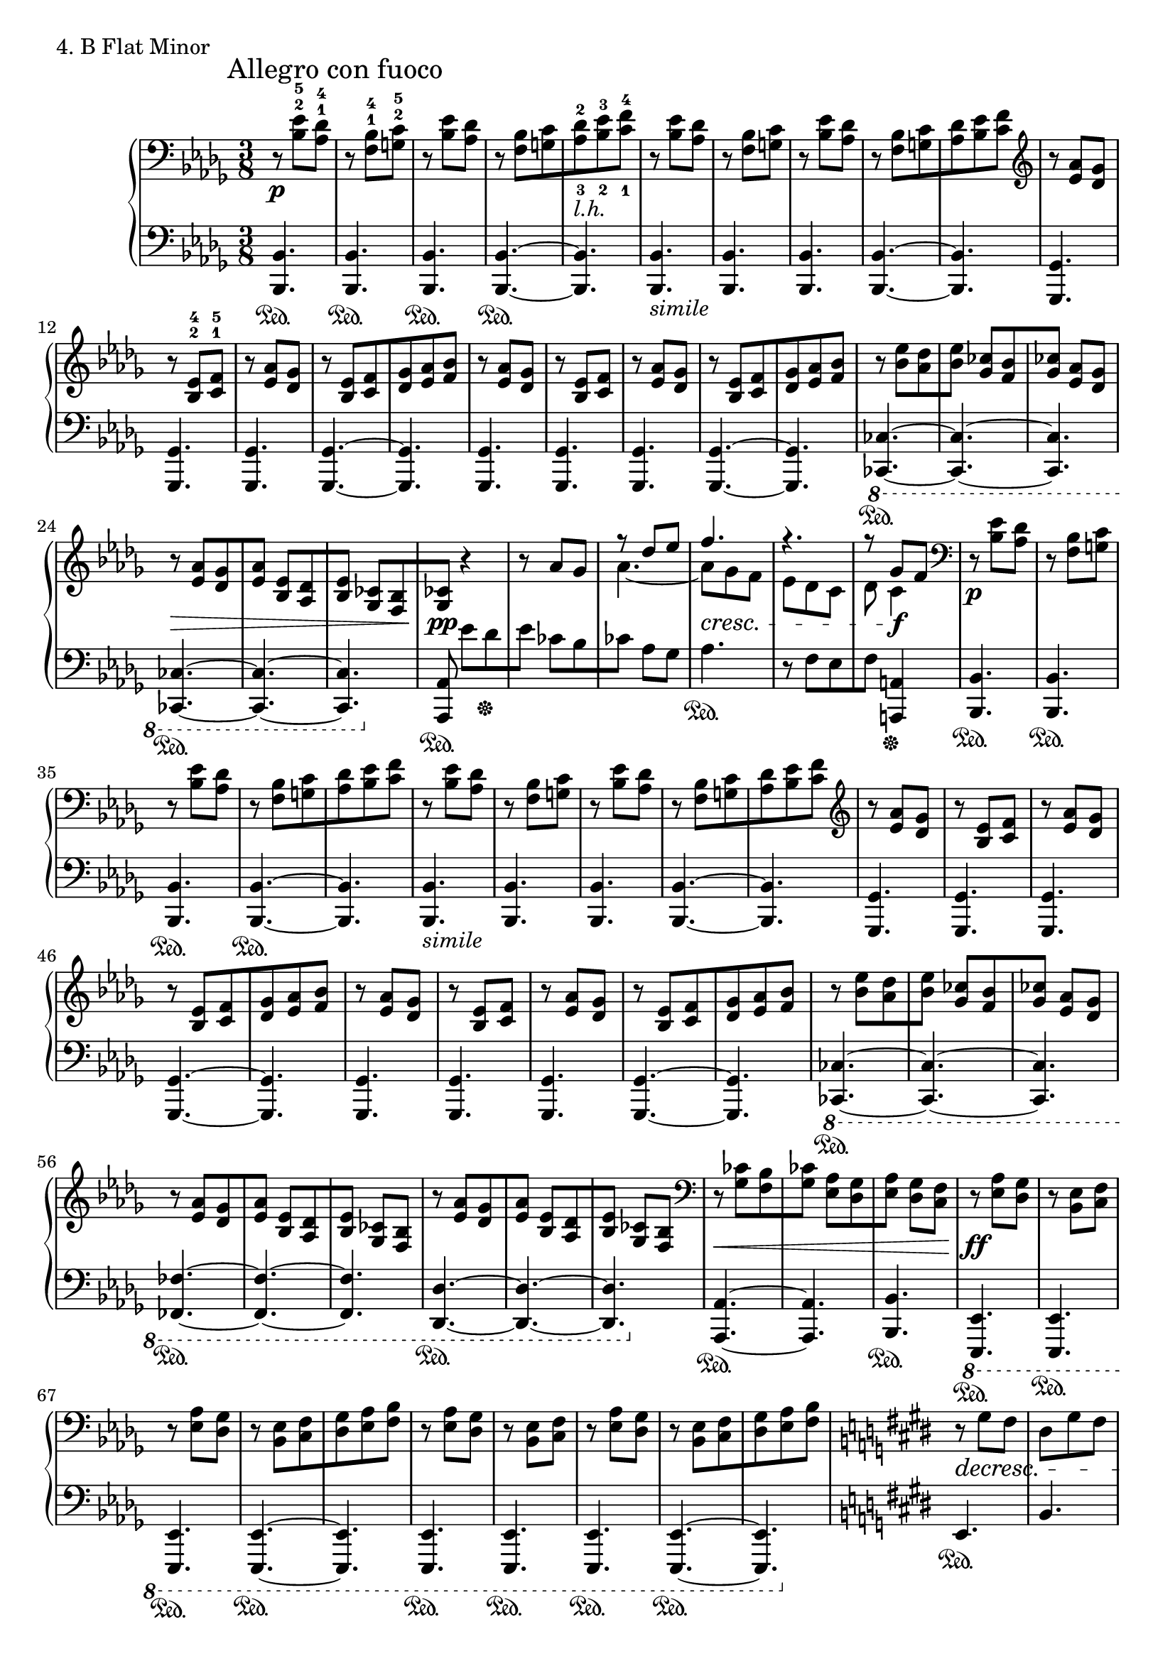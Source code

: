 \score{
  \new PianoStaff <<
    \new Staff = "up" {
      \clef bass
      \key bes \minor
      \time 3/8

      \relative c' { \mark "Allegro con fuoco"
      \set fingeringOrientations = #'(up up)
      r8 \p <es-5 bes-2>8 [<des-4 aes-1>] \bar "|"
      r8 <bes-4 f-1>8 [<c-5 g-2>] \bar "|"
      r8 <es bes>8 [<des aes>] \bar "|"
      r8 <bes f>8 [<c g> \bar "|"
      \set fingeringOrientations = #'(up down)
      <des-2 aes-3>8_\markup {\italic l.h.} <es-3 bes-2> <f-4 c-1>] \bar "|"
      \set fingeringOrientations = #'(up up)
      r8 <es bes>8 [<des aes>] \bar "|"
      r8 <bes f>8 [<c g>] \bar "|"
      r8 <es bes>8 [<des aes>] \bar "|"
      r8 <bes f>8 [<c g> \bar "|"
      <des aes>8 <es bes> <f c>] \bar "|"
      \clef treble
      r8 <aes es>8 [<ges des>] \bar "|"
      r8 <es-4 bes-2>8 [<f-5 c-1>] \bar "|"
      r8 <aes es>8 [<ges des>] \bar "|"
      r8 <es bes>8 [<f c> \bar "|"
      <ges des>8 <aes es> <bes f>] \bar "|"
      r8 <aes es>8 [<ges des>] \bar "|"
      r8 <es bes>8 [<f c>] \bar "|"
      r8 <aes es>8 [<ges des>] \bar "|"
      r8 <es bes>8 [<f c> \bar "|"
      <ges des>8 <aes es> <bes f>] \bar "|"
      r8 <es bes>8 [<des aes> \bar "|"
      <es bes>8] <ces ges> [<bes f> \bar "|"
      <ces ges>8] <aes es> [<ges des>] \bar "|"
      r8 \> <aes es>8 [<ges des> \bar "|"
      <aes es>8] <es bes> [<des aes> \bar "|"
      <es bes>8] <ces ges> [<bes f> \bar "|"
      <ces ges>8 \pp] r4 \bar "|"
      r8 aes'8 [ges] \bar "|"
      << { r8 des'8 [es] } \\ { aes,4.~ } >> \bar "|"
      << { f'4. } \\ { aes,8 \cresc [ges f] } >> \bar "|"
      << { r4. } \\ { es8 [des c] } >> \bar "|"
      << { r8 ges'8 [f] } \\ { des8 c4 \f } >> \bar "|"
      \clef bass
      r8 \p <es bes>8 [<des aes>] \bar "|"
      r8 <bes f>8 [<c g>] \bar "|"
      r8 <es bes>8 [<des aes>] \bar "|"
      r8 <bes f>8 [<c g> \bar "|"
      <des aes>8 <es bes> <f c>] \bar "|"
      r8 <es bes>8 [<des aes>] \bar "|"
      r8 <bes f>8 [<c g>] \bar "|"
      r8 <es bes>8 [<des aes>] \bar "|"
      r8 <bes f>8 [<c g> \bar "|"
      <des aes>8 <es bes> <f c>] \bar "|"
      \clef treble
      r8 <aes es>8 [<ges des>] \bar "|"
      r8 <es bes>8 [<f c>] \bar "|"
      r8 <aes es>8 [<ges des>] \bar "|"
      r8 <es bes>8 [<f c> \bar "|"
      <ges des>8 <aes es> <bes f>] \bar "|"
      r8 <aes es>8 [<ges des>] \bar "|"
      r8 <es bes>8 [<f c>] \bar "|"
      r8 <aes es>8 [<ges des>] \bar "|"
      r8 <es bes>8 [<f c> \bar "|"
      <ges des>8 <aes es> <bes f>] \bar "|"
      r8 <es bes>8 [<des aes> \bar "|"
      <es bes>8] <ces ges> [<bes f> \bar "|"
      <ces ges>8] <aes es> [<ges des>] \bar "|"
      r8 <aes es>8 [<ges des> \bar "|"
      <aes es>8] <es bes> [<des aes> \bar "|"
      <es bes>8] <ces ges> [<bes f>] \bar "|"
      r8 <aes' es>8 [<ges des> \bar "|"
      <aes es>8] <es bes> [<des aes> \bar "|"
      <es bes>8] <ces ges> [<bes f>] \bar "|"
      \clef bass
      r8 \< <ces ges>8 [<bes f> \bar "|"
      <ces ges>8] <aes es> [<ges des> \bar "|"
      <aes es>8] <ges des> [<f c>] \bar "|"
      r8 \ff <aes es>8 [<ges des>] \bar "|"
      r8 <es bes>8 [<f c>] \bar "|"
      r8 <aes es>8 [<ges des>] \bar "|"
      r8 <es bes>8 [<f c> \bar "|"
      <ges des>8 <aes es> <bes f>] \bar "|"
      r8 <aes es>8 [<ges des>] \bar "|"
      r8 <es bes>8 [<f c>] \bar "|"
      r8 <aes es>8 [<ges des>] \bar "|"
      r8 <es bes>8 [<f c> \bar "|"
      <ges des>8 <aes es> <bes f>] \bar "|"

      \key e \major

      r8 \decresc gis8 fis \bar "|"
      dis8 gis fis \bar "|"
      dis8 gis fis \bar "|"
      r4. \bar "|"
      r4. \bar "|"
      r4. \bar "|"
      e,4. \bar "|"
      r4. \bar "|"
      r4. \bar "|"
      r4. \bar "|"
      r4. \bar "|"
      r4. \bar "|"
      \tuplet 2/3 { e8 \pp \clef treble b''''8( } \bar "|"
      \tuplet 2/3 { ais8 b8 } \bar "|"
      \tuplet 2/3 { gis8) gis8( } \bar "|"
      \tuplet 2/3 { fis8 gis8 } \bar "|"
      \tuplet 2/3 { ais8) ais8( } \bar "|"
      \tuplet 2/3 { gis8 ais8 } \bar "|"
      \tuplet 2/3 { fis8) fis8( } \bar "|"
      \tuplet 2/3 { e8 fis8 } \bar "|"
      gis4.) \bar "|"
      r4. \bar "|"
      r4. \bar "|"
      r4. \bar "|"
      r4. \bar "|"
      r4. \bar "|"
      \clef bass
      e,,,4. \bar "|"
      r4. \bar "|"
      r4. \bar "|"
      r4. \bar "|"
      r4. \bar "|"
      r4. \bar "|"
      \tuplet 2/3 { \stemDown cis8 \clef treble e''''8( } \bar "|"
      \tuplet 2/3 { \stemNeutral dis8 e8 } \bar "|"
      \tuplet 2/3 { cis8) cis8( } \bar "|"
      \tuplet 2/3 { b8 cis8 } \bar "|"
      \tuplet 2/3 { dis8) dis8( } \bar "|"
      \tuplet 2/3 { cis8 dis8 } \bar "|"
      \tuplet 2/3 { b8) b8( } \bar "|"
      \tuplet 2/3 { a8 b8 } \bar "|"
      cis4.) \bar "|"
      r4. \bar "|"
      r4. \bar "|"
      r4. \bar "|"
      r4. \bar "|"
      r4. \bar "|"
      \clef bass
      cis,,,,4. \bar "|"
      r4. \bar "|"
      r4. \bar "|"
      r4. \bar "|"
      r4. \bar "|"
      r4. \bar "|"
      \clef treble
      \tuplet 2/3 { r8 \cresc <cis'''' gis>8( } \bar "|"
      \tuplet 2/3 { <b fis>8 <cis gis> } \bar "|"
      <fis, cis>4.) \bar "|"
      r4. \bar "|"
      r4. \bar "|"
      r4. \bar "|"
      \tuplet 2/3 { r8 <gis dis>8( } \bar "|"
      \tuplet 2/3 { <fis cis>8 <gis dis> } \bar "|"
      <cis, gis>4.) \bar "|"
      r4. \bar "|"
      r4. \bar "|"
      r4. \bar "|"
      \tuplet 2/3 { r8 <cis gis>8( } \bar "|"
      \tuplet 2/3 { <b fis>8 <cis gis> } \bar "|"
      <fis, cis>4.) \bar "|"
      r4. \bar "|"
      r4. \bar "|"
      \clef bass
      dis,8 [gis fis] \bar "|"
      dis8 \f [gis eis] \bar "|"
      dis8 [gis eis] \bar "|"
      dis8 [gis eis] \bar "|"

      \key f \major
      es8 \< [aes f] \bar "|"
      es8 [aes f \!] \bar "|"
      es8 \ff [a f] \bar "|"

      \key bes \minor
      r8_\markup {\italic sub. \dynamic pp } <es' bes>8 [<des aes>] \bar "|"
      r8 <bes f>8 [<c g>] \bar "|"
      r8 <es bes>8 [<des aes>] \bar "|"
      r8 <bes f>8 [<c g> \bar "|"
      <des aes>8 <es bes> <f c>] \bar "|"
      r8 <es bes>8 [<des aes>] \bar "|"
      r8 <bes f>8 [<c g>] \bar "|"
      r8 <es bes>8 [<des aes>] \bar "|"
      r8 <bes f>8 [<c g> \bar "|"
      <des aes>8 <es bes> <f c>] \bar "|"
      r8 <es bes>8 [<des aes>] \bar "|"
      r8 <bes f>8 [<c ges>] \bar "|"
      r8 <es bes>8 [<des aes>] \bar "|"
      r8 <bes f>8 [<c ges> \bar "|"
      <des aes>8 <es bes> <f c>] \bar "|"
      r8 <es bes>8 [<des aes>] \bar "|"
      r8 <bes f>8 [<c ges>] \bar "|"
      r8 <es bes>8 [<des aes>] \bar "|"
      r8 <bes f>8 [<c ges> \bar "|"
      <des aes>8 <es bes> <f c>] \bar "|"
      r8 <es bes>8 [<des aes>] \bar "|"
      r8 <bes f>8 [<c ges>] \bar "|"
      r8 <es bes>8 [<des aes>] \bar "|"
      r8 <bes f>8 [<c ges> \bar "|"
      <des aes>8 <es bes> <f c>] \bar "|"
      r8 <es bes>8 [<des aes>] \bar "|"
      r8 <bes f>8 [<c ges>] \bar "|"
      r8 <es bes>8 [<des aes>] \bar "|"
      r8 <bes f>8 [<c ges> \bar "|"
      <des aes>8 <es bes> <f c>] \bar "|"
      r8 \cresc <es bes>8 [<des aes>] \bar "|"
      r8 <bes f>8 [<ces ges>] \bar "|"
      r8 <es bes>8 [<des aes>] \bar "|"
      r8 <es bes>8 [<des aes>] \bar "|"
      r8 <bes fes>8 [<ces ges>] \bar "|"
      r8 <es bes>8 [<des aes>] \bar "|"
      r8 <es bes>8 [<des aes>] \bar "|"
      r8 <bes f>8 [<ces ges>] \bar "|"
      r8 <es bes>8 [<des aes>] \bar "|"
      r8 <es bes>8 [<des aes>] \bar "|"
      r8 <bes f>8 [<c g>] \bar "|"
      r8 <es bes>8 [<des aes>] \bar "|"

      r8 \f <ges des>8 [<f c>] \bar "|"
      r8 <es bes>8 [<des aes>] \bar "|"
      r8 <c g>8 [<bes f>] \bar "|"
      r8 <es bes>8 [<des aes>] \bar "|"
      r8 <c g>8 [<bes f>] \bar "|"
      r8 <ges des>8 [<f c>] \bar "|"
      r8 \< <es bes>8 [<des aes>] \bar "|"
      r8 <bes f>8 [<c g>] \bar "|"
      r8 <es bes>8 [<des aes>] \bar "|"
      r8 <bes f>8 [<c g>] \bar "|"
      r8 <es bes>8 [<des aes>] \bar "|"
      r8 <bes f>8 [<c g> \!] \bar "|"

      \change Staff = "down"
      \stemUp
      s16^\ff \sustainOn s16 es,16 [f bes] s16 \bar "|"
      s16 es16 [f bes] s8 \bar "|"
      r4. \sustainOff \bar "|."


      }
    }
    \new Staff = "down" {
      \clef bass
      \key bes \minor
      \time 3/8

      \relative c {
      <bes bes,>4. \sustainOn \bar "|"
      <bes bes,>4. \sustainOn \bar "|"
      <bes bes,>4. \sustainOn \bar "|"
      <bes bes,>4.~ \sustainOn \bar "|"
      <bes bes,>4. \bar "|"
      <bes bes,>4._\markup {\italic simile} \bar "|"
      <bes bes,>4. \bar "|"
      <bes bes,>4. \bar "|"
      <bes bes,>4.~ \bar "|"
      <bes bes,>4. \bar "|"
      <ges ges,>4. \bar "|"
      <ges ges,>4. \bar "|"
      <ges ges,>4. \bar "|"
      <ges ges,>4.~ \bar "|"
      <ges ges,>4. \bar "|"
      <ges ges,>4. \bar "|"
      <ges ges,>4. \bar "|"
      <ges ges,>4. \bar "|"
      <ges ges,>4.~ \bar "|"
      <ges ges,>4. \bar "|"
      \ottava #-1
      <ces, ces,>4.~ \sustainOn \bar "|"
      <ces ces,>4.~ \bar "|"
      <ces ces,>4. \bar "|"
      <ces ces,>4.~ \sustainOn \bar "|"
      <ces ces,>4.~ \bar "|"
      <ces ces,>4. \bar "|"
      \ottava #0
      <aes' aes,>8 \sustainOn es''8 [des \sustainOff \bar "|"
      es8] ces [bes \bar "|"
      ces8] aes8 [ges] \bar "|"
      aes4. \sustainOn \bar "|"
      r8 f8 [es \bar "|"
      f8] <a, a,>4 \sustainOff \bar "|"

      <bes bes,>4. \sustainOn \bar "|"
      <bes bes,>4. \sustainOn \bar "|"
      <bes bes,>4. \sustainOn \bar "|"
      <bes bes,>4.~ \sustainOn \bar "|"
      <bes bes,>4. \bar "|"
      <bes bes,>4._\markup {\italic simile} \bar "|"
      <bes bes,>4. \bar "|"
      <bes bes,>4. \bar "|"
      <bes bes,>4.~ \bar "|"
      <bes bes,>4. \bar "|"
      <ges ges,>4. \bar "|"
      <ges ges,>4. \bar "|"
      <ges ges,>4. \bar "|"
      <ges ges,>4.~ \bar "|"
      <ges ges,>4. \bar "|"
      <ges ges,>4. \bar "|"
      <ges ges,>4. \bar "|"
      <ges ges,>4. \bar "|"
      <ges ges,>4.~ \bar "|"
      <ges ges,>4. \bar "|"
      \ottava #-1
      <ces, ces,>4.~ \sustainOn \bar "|"
      <ces ces,>4.~ \bar "|"
      <ces ces,>4. \bar "|"
      <fes fes,>4.~ \sustainOn \bar "|"
      <fes fes,>4.~ \bar "|"
      <fes fes,>4. \bar "|"
      <des des,>4.~ \sustainOn \bar "|"
      <des des,>4.~ \bar "|"
      <des des,>4. \bar "|"
      \ottava #0
      <aes' aes,>4.~ \sustainOn \bar "|"
      <aes aes,>4. \bar "|"
      <bes bes,>4. \sustainOn \bar "|"
      \ottava #-1
      <es,, es,>4. \sustainOn \bar "|"
      <es es,>4. \sustainOn \bar "|"
      <es es,>4. \sustainOn \bar "|"
      <es es,>4.~ \sustainOn \bar "|"
      <es es,>4. \bar "|"
      <es es,>4. \sustainOn \bar "|"
      <es es,>4. \sustainOn \bar "|"
      <es es,>4. \sustainOn \bar "|"
      <es es,>4.~ \sustainOn \bar "|"
      <es es,>4. \bar "|"
      \ottava #0

      \key e \major
      
      e'4. \sustainOn \bar "|"
      b'4. \bar "|"
      r4. \bar "|"
      dis8 gis fis \bar "|"
      dis8 gis fis \bar "|"
      dis8 gis fis \bar "|"
      dis8 gis fis \bar "|"
      <dis b>8 gis fis \bar "|"
      dis8 gis fis \bar "|"
      dis8 gis fis \bar "|"
      dis8 gis fis \bar "|"
      dis8 gis fis \bar "|"
      dis8 gis fis \bar "|"
      <dis b>8 gis fis \bar "|"
      dis8 gis fis \bar "|"
      dis8 gis fis \bar "|"
      dis8 gis fis \bar "|"
      dis8 gis fis \bar "|"
      dis8 gis fis \bar "|"
      dis8 gis fis \bar "|"
      e,8 \sustainOn gis' fis \bar "|"
      <dis b>8 gis fis \bar "|"
      dis8 gis fis \bar "|"
      dis8 gis fis \bar "|"
      dis8 gis fis \bar "|"
      dis8 gis fis \bar "|"
      dis8 gis fis \bar "|"
      <dis b>8 gis fis \bar "|"
      dis8 gis fis \bar "|"
      dis8 gis fis \bar "|"
      dis8 gis fis \bar "|"
      dis8 gis fis \bar "|"
      dis8 \sustainOn gis fis \bar "|"
      <dis b>8 gis fis \bar "|"
      dis8 gis fis \bar "|"
      dis8 gis fis \bar "|"
      dis8 gis fis \bar "|"
      dis8 gis fis \bar "|"
      dis8 gis fis \bar "|"
      dis8 gis fis \bar "|"
      cis,8 gis'' fis \bar "|"
      <dis b>8 gis fis \bar "|"
      dis8 gis fis \bar "|"
      dis8 gis fis \bar "|"
      dis8 gis fis \bar "|"
      dis8 gis fis \bar "|"
      dis8 gis fis \bar "|"
      <dis b>8 gis fis \bar "|"
      dis8 gis fis \bar "|"
      dis8 gis fis \bar "|"
      dis8 gis fis \bar "|"
      dis8 gis fis \bar "|"
      a,,8 \sustainOn gis'' fis \bar "|"
      <dis b>8 gis fis \bar "|"
      dis8 gis fis \bar "|"
      b,,8 \sustainOn gis'' fis \bar "|"
      <dis b>8 gis fis \bar "|"
      dis8 gis fis \bar "|"
      cis,8 \sustainOn gis'' fis \bar "|"
      <dis b>8 gis fis \bar "|"
      dis8 gis fis \bar "|"
      dis,8 \sustainOn gis' fis \bar "|"
      <dis b>8 gis fis \bar "|"
      dis8 gis fis \bar "|"
      e,8 \sustainOn gis' fis \bar "|"
      <dis b>8 gis fis \bar "|"
      dis8 gis fis \bar "|"
      eis,8 \sustainOn gis' fis \bar "|"
      <dis b>8 gis fis \bar "|"
      r4. \bar "|"
      eis,,4. \sustainOn \bar "|"
      b''4. \bar "|"
      r4. \bar "|"

      \key f \major
      
      f4. \sustainOn \bar "|"
      c'4. \bar "|"
      f,4. \sustainOn \bar "|"

      \key bes \minor
      <bes bes,>4. \sustainOn \bar "|"
      <bes bes,>4. \sustainOn \bar "|"
      <bes bes,>4. \sustainOn \bar "|"
      <bes bes,>4.~ \sustainOn \bar "|"
      <bes bes,>4. \bar "|"
      <bes bes,>4._\markup {\italic simile} \bar "|"
      <bes bes,>4. \bar "|"
      <bes bes,>4. \bar "|"
      <bes bes,>4.~ \bar "|"
      <bes bes,>4. \bar "|"
      <ges ges,>4. \bar "|"
      <ges ges,>4. \bar "|"
      <ges ges,>4. \bar "|"
      <ges ges,>4.~ \bar "|"
      <ges ges,>4. \bar "|"
      <ges ges,>4. \bar "|"
      <ges ges,>4. \bar "|"
      <ges ges,>4. \bar "|"
      <ges ges,>4.~ \bar "|"
      <ges ges,>4. \bar "|"
      \ottava #-1
      <es es,>4. \bar "|"
      <es es,>4. \bar "|"
      <es es,>4. \bar "|"
      <es es,>4.~ \bar "|"
      <es es,>4. \bar "|"
      <es es,>4. \bar "|"
      <es es,>4. \bar "|"
      <es es,>4. \bar "|"
      <es es,>4.~ \bar "|"
      <es es,>4. \bar "|"
      <ces ces,>4. \bar "|"
      <ces ces,>4. \bar "|"
      <ces ces,>4. \bar "|"
      <fes fes,>4. \bar "|"
      <fes fes,>4. \bar "|"
      <fes fes,>4. \bar "|"
      <f f,>4. \bar "|"
      <f f,>4. \bar "|"
      <f f,>4. \bar "|"
      <f f,>4. \bar "|"
      <f f,>4. \bar "|"
      <f f,>4. \bar "|"
      \ottava #0
      <bes bes,>4. \bar "|"
      <bes bes,>4. \bar "|"
      <bes bes,>4. \bar "|"
      <bes bes,>4. \bar "|"
      <bes bes,>4. \bar "|"
      <bes bes,>4. \bar "|"
      bes,4. \bar "|"
      bes4. \bar "|"
      bes4. \bar "|"
      bes4. \bar "|"
      bes4. \bar "|"
      bes4. \bar "|"

      \stemDown
      bes,16 [bes'] s16 s16 s16 es'16 [ \bar "|"
      bes16] s16 s16 s16
      \change Staff = "up"
      \clef treble
      es'8-> \bar "|"
      r4. \bar "|."

      }
    }
  >>
  \header {
    piece = "4. B Flat Minor"
  }
\layout { }
\midi { }
}